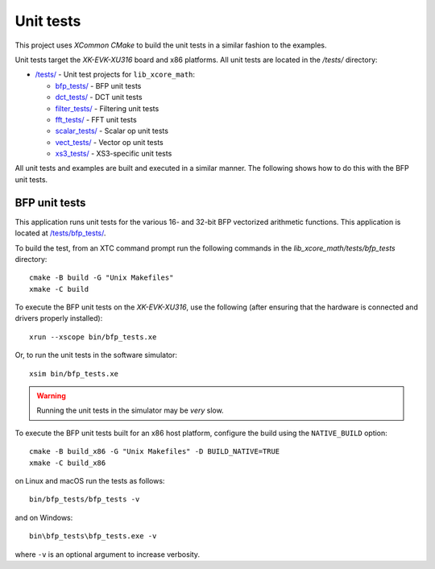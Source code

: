 
**********
Unit tests
**********

This project uses `XCommon CMake` to build the unit tests in a similar fashion to the examples.

Unit tests target the `XK-EVK-XU316` board and x86 platforms.
All unit tests are located in the */tests/* directory:

* `/tests/ <https://github.com/xmos/lib_xcore_math/tree/develop/tests/>`_ - Unit test projects for ``lib_xcore_math``:

  * `bfp_tests/ <https://github.com/xmos/lib_xcore_math/tree/develop/tests/bfp_tests/>`_ - BFP unit tests
  * `dct_tests/ <https://github.com/xmos/lib_xcore_math/tree/develop/tests/dct_tests/>`_ - DCT unit tests
  * `filter_tests/ <https://github.com/xmos/lib_xcore_math/tree/develop/tests/filter_tests/>`_ - Filtering unit tests
  * `fft_tests/ <https://github.com/xmos/lib_xcore_math/tree/develop/tests/fft_tests/>`_ - FFT unit tests
  * `scalar_tests/ <https://github.com/xmos/lib_xcore_math/tree/develop/tests/scalar_tests/>`_ - Scalar op unit tests
  * `vect_tests/ <https://github.com/xmos/lib_xcore_math/tree/develop/tests/vect_tests/>`_ - Vector op unit tests
  * `xs3_tests/ <https://github.com/xmos/lib_xcore_math/tree/develop/tests/xs3_tests/>`_ - XS3-specific unit tests

All unit tests and examples are built and executed in a similar manner. The following shows how to do this with
the BFP unit tests.

BFP unit tests
==============

This application runs unit tests for the various 16- and 32-bit BFP vectorized arithmetic functions.
This application is located at `/tests/bfp_tests/
<https://github.com/xmos/lib_xcore_math/tree/develop/tests/bfp_tests>`_.

To build the test, from an XTC command prompt run the following commands in the
`lib_xcore_math/tests/bfp_tests` directory::

    cmake -B build -G "Unix Makefiles"
    xmake -C build

To execute the BFP unit tests on the `XK-EVK-XU316`, use the
following (after ensuring that the hardware is connected and drivers properly installed): ::

    xrun --xscope bin/bfp_tests.xe

Or, to run the unit tests in the software simulator: ::

    xsim bin/bfp_tests.xe

.. warning::

    Running the unit tests in the simulator may be *very* slow.

To execute the BFP unit tests built for an x86 host platform, configure the build using the
``NATIVE_BUILD`` option: ::

    cmake -B build_x86 -G "Unix Makefiles" -D BUILD_NATIVE=TRUE
    xmake -C build_x86

on Linux and macOS run the tests as follows: ::

    bin/bfp_tests/bfp_tests -v

and on Windows: ::

   bin\bfp_tests\bfp_tests.exe -v

where ``-v`` is an optional argument to increase verbosity.

